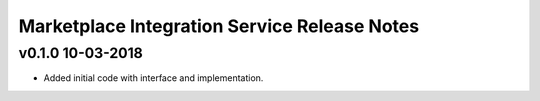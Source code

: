 .. ===============LICENSE_START============================================================
.. Acumos CC-BY-4.0
.. ========================================================================================
.. Copyright (C) 2017-2018 AT&T Intellectual Property. All rights reserved.
.. ========================================================================================
.. This Acumos documentation file is distributed by AT&T
.. under the Creative Commons Attribution 4.0 International License (the "License");
.. you may not use this file except in compliance with the License.
.. You may obtain a copy of the License at
..
.. http://creativecommons.org/licenses/by/4.0
..
.. This file is distributed on an "AS IS" BASIS,
.. WITHOUT WARRANTIES OR CONDITIONS OF ANY KIND, either express or implied.
.. See the License for the specific language governing permissions and
.. limitations under the License.
.. ===============LICENSE_END==============================================================

==========================================
Marketplace Integration Service Release Notes
==========================================

v0.1.0  10-03-2018
------------------
- Added initial code with interface and implementation.
